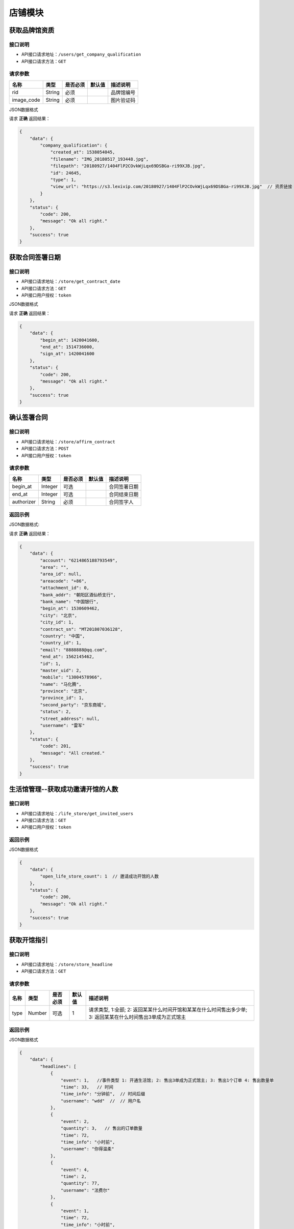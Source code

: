 ================
店铺模块
================


获取品牌馆资质
--------------------------


接口说明
~~~~~~~~~~~~~~

* API接口请求地址：``/users/get_company_qualification``
* API接口请求方法：``GET``

请求参数
~~~~~~~~~~~~~~~

===============  ========  =========  ========  ====================================
名称              类型      是否必须    默认值     描述说明
===============  ========  =========  ========  ====================================
rid               String     必须                  品牌馆编号
image_code        String     必须                  图片验证码
===============  ========  =========  ========  ====================================

JSON数据格式

请求 **正确** 返回结果：

.. code-block:: javascript

    {
        "data": {
            "company_qualification": {
                "created_at": 1538054045,
                "filename": "IMG_20180517_193448.jpg",
                "filepath": "20180927/1404FlP2COvkWjLqx69DSBGa-ri99XJB.jpg",
                "id": 24645,
                "type": 1,
                "view_url": "https://s3.lexivip.com/20180927/1404FlP2COvkWjLqx69DSBGa-ri99XJB.jpg"  // 资质链接
            }
        },
        "status": {
            "code": 200,
            "message": "Ok all right."
        },
        "success": true
    }

获取合同签署日期
--------------------------


接口说明
~~~~~~~~~~~~~~

* API接口请求地址：``/store/get_contract_date``
* API接口请求方法：``GET``
* API接口用户授权：``token``

JSON数据格式

请求 **正确** 返回结果：

.. code-block:: javascript

    {
        "data": {
            "begin_at": 1420041600,
            "end_at": 1514736000,
            "sign_at": 1420041600
        },
        "status": {
            "code": 200,
            "message": "Ok all right."
        },
        "success": true
    }


确认签署合同
-----------------

接口说明
~~~~~~~~~~~~~~

* API接口请求地址：``/store/affirm_contract``
* API接口请求方法：``POST``
* API接口用户授权：``token``


请求参数
~~~~~~~~~~~~~~~

===============  ========  =========  ========  ====================================
名称              类型      是否必须    默认值     描述说明
===============  ========  =========  ========  ====================================
begin_at          Integer    可选                  合同签署日期
end_at            Integer    可选                  合同结束日期
authorizer        String     必须                  合同签字人
===============  ========  =========  ========  ====================================

返回示例
~~~~~~~~~~~~~~~~

JSON数据格式:

请求 **正确** 返回结果：

.. code-block:: javascript

    {
        "data": {
            "account": "6214865188793549",
            "area": "",
            "area_id": null,
            "areacode": "+86",
            "attachment_id": 0,
            "bank_addr": "朝阳区酒仙桥支行",
            "bank_name": "中国银行",
            "begin_at": 1530609462,
            "city": "北京",
            "city_id": 1,
            "contract_sn": "MT201807036128",
            "country": "中国",
            "country_id": 1,
            "email": "8888888@qq.com",
            "end_at": 1562145462,
            "id": 1,
            "master_uid": 2,
            "mobile": "13004578966",
            "name": "马化腾",
            "province": "北京",
            "province_id": 1,
            "second_party": "京东商城",
            "status": 2,
            "street_address": null,
            "username": "雷军"
        },
        "status": {
            "code": 201,
            "message": "All created."
        },
        "success": true
    }


生活馆管理--获取成功邀请开馆的人数
---------------------------------------


接口说明
~~~~~~~~~~~~~~

* API接口请求地址：``/life_store/get_invited_users``
* API接口请求方法：``GET``
* API接口用户授权：``token``

返回示例
~~~~~~~~~~~~~~~~

JSON数据格式

.. code-block:: javascript

    {
        "data": {
            "open_life_store_count": 1  // 邀请成功开馆的人数
        },
        "status": {
            "code": 200,
            "message": "Ok all right."
        },
        "success": true
    }

获取开馆指引
--------------------

接口说明
~~~~~~~~~~~~~~

* API接口请求地址：``/store/store_headline``
* API接口请求方法：``GET``

请求参数
~~~~~~~~~~~~~~~

===========  ========  =========  ========  =====================================================================================================
名称          类型      是否必须    默认值     描述说明
===========  ========  =========  ========  =====================================================================================================
type           Number    可选         1       请求类型, 1:全部; 2: 返回某某什么时间开馆和某某在什么时间售出多少单; 3: 返回某某在什么时间售出3单成为正式馆主
===========  ========  =========  ========  =====================================================================================================

返回示例
~~~~~~~~~~~~~~~~

JSON数据格式


.. code-block:: javascript

    {
        "data": {
            "headlines": [
                {
                    "event": 1,   //事件类型 1: 开通生活馆; 2: 售出3单成为正式馆主; 3: 售出1个订单 4: 售出数量单
                    "time": 33,   // 时间
                    "time_info": "分钟前",  // 时间后缀
                    "username": "wdd"  //  // 用户名
                },
                {
                    "event": 2,
                    "quantity": 3,   // 售出的订单数量
                    "time": 72,
                    "time_info": "小时前",
                    "username": "你得温柔"
                },
                {
                    "event": 4,
                    "time": 2,
                    "quantity": 77,
                    "username": "法费尔"
                },
                {
                    "event": 1,
                    "time": 72,
                    "time_info": "小时前",
                    "username": "感情骗子"
                },
                {
                    "event": 4,
                    "time": 3,
                    "quantity": 3,
                    "username": "公告"
                },
                {
                    "event": 1,
                    "time": 76,
                    "time_info": "小时前",
                    "username": "独莪zZ"
                }
            ]
        },
        "status": {
            "code": 200,
            "message": "Ok all right."
        },
        "success": true
    }

获取精选品牌馆
--------------------
**返回10条数据**

接口说明
~~~~~~~~~~~~~~

* API接口请求地址：``/column/handpick_store``
* API接口请求方法：``GET``

返回示例
~~~~~~~~~~~~~~~~

JSON数据格式

请求 **正确** 返回结果：

.. code-block:: javascript

    {
        "data": {
            "handpick_store": [
                {
                    "area": "",
                    "area_id": null,
                    "areacode": null,
                    "begin_date": "",
                    "bgcover": "http://kg.erp.taihuoniao.com/static/img/default-logo-540x540.png",
                    "bgcover_id": null,
                    "browse_number": null,
                    "categories": [],
                    "city": "",
                    "city_id": "",
                    "country": "",
                    "country_id": null,
                    "created_at": 1533973927,
                    "delivery_city": "",
                    "delivery_city_id": "",
                    "delivery_country": "",
                    "delivery_country_id": null,
                    "delivery_date": "",
                    "delivery_province": "",
                    "delivery_province_id": null,
                    "description": null,
                    "detail": {},
                    "distribution_type": null,
                    "end_date": "",
                    "fans_count": null,
                    "is_closed": null,
                    "kind": 2,
                    "logo": "http://kg.erp.taihuoniao.com/static/img/default-logo.png",  // 品牌馆logo
                    "logo_id": 0,
                    "mobile": null,
                    "name": "方法",  // 品牌馆名称
                    "pattern": null,
                    "phases": null,
                    "phone": null,
                    "province": "",
                    "province_id": null,
                    "rid": "91769542",
                    "status": 1,
                    "store_products_counts": 0,  // 品牌馆上架的商品数量
                    "tag_line": null,
                    "type": 1
                },
                {
                    "area": "",
                    "area_id": null,
                    "areacode": null,
                    "begin_date": "",
                    "bgcover": "http://kg.erp.taihuoniao.com/static/img/default-logo-540x540.png",
                    "bgcover_id": null,
                    "browse_number": null,
                    "categories": [],
                    "city": "",
                    "city_id": "",
                    "country": "",
                    "country_id": null,
                    "created_at": 1533973927,
                    "delivery_city": "",
                    "delivery_city_id": "",
                    "delivery_country": "",
                    "delivery_country_id": null,
                    "delivery_date": "",
                    "delivery_province": "",
                    "delivery_province_id": null,
                    "description": null,
                    "detail": {},
                    "distribution_type": null,
                    "end_date": "",
                    "fans_count": null,
                    "is_closed": null,
                    "kind": 2,
                    "logo": "http://kg.erp.taihuoniao.com/static/img/default-logo.png",
                    "logo_id": 0,
                    "mobile": null,
                    "name": "订单",
                    "pattern": null,
                    "phases": null,
                    "phone": null,
                    "province": "",
                    "province_id": null,
                    "rid": "91769541",
                    "status": 1,
                    "store_products_counts": 3,
                    "tag_line": null,
                    "type": 1
                }
            ]
        },
        "status": {
            "code": 200,
            "message": "Ok all right."
        },
        "success": true
    }

获取特色品牌馆
--------------------


接口说明
~~~~~~~~~~~~~~

* API接口请求地址：``/column/feature_store``
* API接口请求方法：``GET``


返回示例
~~~~~~~~~~~~~~~~

JSON数据格式

请求 **正确** 返回结果：

.. code-block:: javascript

    {
        "data": {
            "count": 2,
            "next": false,
            "prev": false,
            "stores": [
                {
                    "area": "",
                    "area_id": 0,
                    "areacode": null, // 区号
                    "begin_date": "",  // 休馆开始日期
                    "bgcover": "http://kg.erp.taihuoniao.com",  // 背景图
                    "bgcover_id": 0,
                    "browse_number": 0,  // 浏览人数
                    "categories": [],  // 商品分类
                    "city": "",
                    "city_id": "",
                    "country": "中国",
                    "country_id": 1,
                    "created_at": 1532759899,
                    "delivery_city": "",  // 发货城市
                    "delivery_city_id": "",
                    "delivery_country": "中国",  // 发货国家
                    "delivery_country_id": 1,
                    "delivery_date": "",  // 恢复发货日期
                    "delivery_province": "",  // 发货省份
                    "delivery_province_id": 0,
                    "description": null,
                    "detail": "",  // 品牌故事
                    "distribution_type": 0,
                    "end_date": "",  // 休馆结束日期
                    "fans_count": 0,  // 粉丝数量
                    "is_closed": false,  // 是否闭馆
                    "is_followed": false,  // 是否关注过
                    "logo": "http://kg.erp.taihuoniao.com",  // 店铺logo
                    "logo_id": 0,
                    "mobile": null,  // 手机号
                    "name": "天猫",  // 店铺名
                    "pattern": 1,  // 品牌馆营业模型
                    "phone": null,  // 座机号
                    "products": [],  // 店铺商品, 默认十条
                    "products_cover": [
                        "http://0.0.0.0:9000/_uploads/photos/static/img/default2-logo-180x180.png"
                    ],  // 山品封面图
                    "province": "",
                    "province_id": 0,
                    "rid": "91708429",
                    "status": 1,
                    "store_products_counts": 1,  // 上架商品数量
                    "tag_line": null,
                    "type": 1
                }
            ],
            "title": "特色品牌馆"
        },
        "status": {
            "code": 200,
            "message": "Ok all right."
        },
        "success": true
    }

获取全部特色品牌馆
--------------------


接口说明
~~~~~~~~~~~~~~

* API接口请求地址：``/column/feature_store_all``
* API接口请求方法：``GET``

请求参数
~~~~~~~~~~~~~~~

===========  ========  =========  ========  ==============================================
名称          类型      是否必须    默认值     描述说明
===========  ========  =========  ========  ==============================================
page         Number    可选         1        当前页码
per_page     Number    可选         10       每页数量
===========  ========  =========  ========  ==============================================

返回示例
~~~~~~~~~~~~~~~~

JSON数据格式

请求 **正确** 返回结果：

.. code-block:: javascript

    {
        "data": {
            "count": 1,
            "next": false,
            "prev": false,
            "stores": [
                {
                    "bgcover": "http://kg.erp.taihuoniao.com/static/img/default-logo-540x540.png",
                    "city": "",
                    "country": "",
                    "delivery_city": "",
                    "delivery_country": "中国",
                    "delivery_province": "",
                    "logo": "http://kg.erp.taihuoniao.com/static/img/default-logo.png",
                    "name": "发给",
                    "products": [],
                    "province": "",
                    "rid": "78651792",
                    "tag_line": null,
                    "town": ""
                }
            ],
            "title": "特色品牌馆"
        },
        "status": {
            "code": 200,
            "message": "Ok all right."
        },
        "success": true
    }

获取品牌馆主信息
------------------


接口说明
~~~~~~~~~~~~~~

* API接口请求地址：``/store/master_info``
* API接口请求方法：``GET``


返回示例
~~~~~~~~~~~~~~~~

JSON数据格式

请求 **正确** 返回结果：

.. code-block:: javascript

    {
        "data": {
            "has_qualification": false,   // 是否有资质
            "user_avatar": "https://s3.lexivip.com/20180905/0127FrUvfqbyfnc-lnOdommJAqHw1Oh3.jpeg", // 头像
            "user_identity": 1,  // 用户身份, 1、独立设计师；2、艺术家；3、手做人；4、业余设计师(原创设计达人):11、原创商户经营
            "username": "田孝义"  // 用户名
        },
        "status": {
            "code": 200,
            "message": "Ok all right."
        },
        "success": true
    }

请求 ``失败`` 返回结果：

.. code-block:: javascript

    {
        "status": {
            "code": 400,
            "message": "商家未认证"
        },
        "success": false
    }

获取官方平台店铺主人信息
--------------------------


接口说明
~~~~~~~~~~~~~~

* API接口请求地址：``/official_store/master_info``
* API接口请求方法：``GET``

请求参数
~~~~~~~~~~~~~~~

===========  ========  =========  ========  ==============================================
名称          类型      是否必须    默认值     描述说明
===========  ========  =========  ========  ==============================================
rid          String    必填                  店铺编号
===========  ========  =========  ========  ==============================================

返回示例
~~~~~~~~~~~~~~~~

JSON数据格式

请求 **正确** 返回结果：

.. code-block:: javascript

    {
        "data": {
            "user_avatar": "http://0.0.0.0:9000/_uploads/photos/FlHKgXPzqwjPC7pD5Z_SfdL0R8hE",  // 用户头像
            "user_identity": 1,  // 用户身份, 1、独立设计师；2、艺术家；3、手做人；4、业余设计师(原创设计达人):11、原创商户经营
            "username": "wdd",  // 用户名
            "has_qualification": false   // 是否有资质
        },
        "status": {
            "code": 200,
            "message": "Ok all right."
        },
        "success": true
    }


获取官方平台店铺信息
----------------------


接口说明
~~~~~~~~~~~~~~

* API接口请求地址：``/official_store/info``
* API接口请求方法：``GET``

请求参数
~~~~~~~~~~~~~~~

===========  ========  =========  ========  ==============================================
名称          类型      是否必须    默认值     描述说明
===========  ========  =========  ========  ==============================================
rid          String    必填                  店铺编号
===========  ========  =========  ========  ==============================================

返回示例
~~~~~~~~~~~~~~~~

JSON数据格式

请求 **正确** 返回结果：

.. code-block:: javascript

    {
        "data": {
            "city": "北京",  // 商家位置
            "country": "中国",  // 商家位置
            "is_followed": false,   // 是否关注过  true: 关注; false: 未关注
            "fans_count": 0,  // 粉丝数
            "life_record_count": 3,  //文章数
            "logo": "http://0.0.0.0:9000/_uploads/photos/static/img/default2-logo-180x180.png",  // logo
            "bgcover": "", // 背景图
            'town': "", // 商家位置三级
            'delivery_country': "",  // 发货位置
            'delivery_province': "",
            'delivery_city': "",
            "name": "",   // 品牌馆名称
            "product_count": 0,  // 商品数量
            "province": "北京",  // 商家位置
            "rid": "97958360",  // 品牌馆编号
            "tag_line": "sdjkf"   // 宣传语
            "created_at":   // 品牌馆创建时间
        },
        "status": {
            "code": 200,
            "message": "Ok all right."
        },
        "success": true
    }

请求 ``失败`` 返回结果：

.. code-block:: javascript

    {
        "status": {
            "code": 400,
            "message": "店铺不存在"
        },
        "success": false
    }

获取官方平台店铺公告
----------------------


接口说明
~~~~~~~~~~~~~~

* API接口请求地址：``/official_store/announcement``
* API接口请求方法：``GET``

请求参数
~~~~~~~~~~~~~~~

===========  ========  =========  ========  ==============================================
名称          类型      是否必须    默认值     描述说明
===========  ========  =========  ========  ==============================================
rid          String    必填                  店铺编号
===========  ========  =========  ========  ==============================================

返回示例
~~~~~~~~~~~~~~~~

JSON数据格式

请求 **正确** 返回结果：

.. code-block:: javascript

    {
        "data": {
            "announcement": "速度",  // 公告内容
            "begin_date": null,  // 休馆开始时间
            "delivery_date": null,  // 恢复发货时间
            "end_date": null,  // 休馆结束时间
            "is_closed": false  // 是否休馆
        },
        "status": {
            "code": 200,
            "message": "Ok all right."
        },
        "success": true
    }

请求 ``失败`` 返回结果：

.. code-block:: javascript

    {
        "status": {
            "code": 400,
            "message": "店铺不存在"
        },
        "success": false
    }


获取官方平台品牌故事
----------------------


接口说明
~~~~~~~~~~~~~~

* API接口请求地址：``/official_store/detail``
* API接口请求方法：``GET``

请求参数
~~~~~~~~~~~~~~~

===========  ========  =========  ========  ==============================================
名称          类型      是否必须    默认值     描述说明
===========  ========  =========  ========  ==============================================
rid          String    必填                  店铺编号
===========  ========  =========  ========  ==============================================

返回示例
~~~~~~~~~~~~~~~~

JSON数据格式

请求 **正确** 返回结果：

.. code-block:: javascript

    {
        "data": {
            "content": "<p>窗前明月光jhhhhhhhhhhhhhhhhhhfaklshklshdkfhjkalhskdhfks<img src='http://kg.erp.taihuoniao.com/static/img/default-logo-180x180.png'>思考方式减肥反复反复反复反复反反复复思考顶顶顶顶顶的大街上的开发可阿克苏到就发开了速度发货快啦速度发货阿克苏到恢复卡了速度发货卡死了地方好阿克苏到恢复克拉三东方喀什到恢复卡萨丁发哈里开始地方阿克苏到恢复卡号的分离卡水电费阿克苏到恢复克拉三东方和阿克苏到恢复快啦收到话费啊速度快发货可历史的恢复啊上课得恢复卡了速度发货阿克苏地方哈来看速度发货阿克苏到恢复卡了速度发货啊上课点复活快啦速度发货</p>",  // 品牌故事源内容
            "split_content": [  // 切割后的内容
                {
                    "content": "窗前明月光jhhhhhhhhhhhhhhhhhhfaklshklshdkfhjkalhskdhfks",
                    "rid": "7624190",
                    "type": "text"
                },
                {
                    "content": "http://kg.erp.taihuoniao.com/static/img/default-logo-180x180.png",
                    "rid": "4279138",
                    "type": "image"
                },
                {
                    "content": "思考方式减肥反复反复反复反复反反复复思考顶顶顶顶顶的大街上的开发可阿克苏到就发开了速度发货快啦速度发货阿克苏到恢复卡了速度发货卡死了地方好阿克苏到恢复克拉三东方喀什到恢复卡萨丁发哈里开始地方阿克苏到恢复卡号的分离卡水电费阿克苏到恢复克拉三东方和阿克苏到恢复快啦收到话费啊速度快发货可历史的恢复啊上课得恢复卡了速度发货阿克苏地方哈来看速度发货阿克苏到恢复卡了速度发货啊上课点复活快啦速度发货",
                    "rid": "3501248",
                    "type": "text"
                }
            ],
            "store_rid": "97958360",
            "summary": "窗前明月光jhhhhhhhhhhhhhhhhhhfaklshklshdkfhjkalhskdhfks思考方式减肥反复反复反复反复反反复复思考顶顶顶顶顶的大街上的开发可阿克苏到就发开了速度发货快啦速度发货阿克苏到恢复卡了速度发货卡死了地方好阿克苏到恢复克拉三东方喀什到恢复卡萨丁发哈",  // 前140个字符不包含图片
            "updated_at": 1532671360  // 更新时间
        },
        "status": {
            "code": 200,
            "message": "Ok all right."
        },
        "success": true
    }

请求 ``失败`` 返回结果：

.. code-block:: javascript

    {
        "status": {
            "code": 400,
            "message": "店铺不存在"
        },
        "success": false
    }


获取店铺信息
------------------


接口说明
~~~~~~~~~~~~~~

* API接口请求地址：``/store/info``
* API接口请求方法：``GET``

请求参数
~~~~~~~~~~~~~~~

===========  ========  =========  ========  ==============================================
名称          类型      是否必须    默认值     描述说明
===========  ========  =========  ========  ==============================================
rid          String    必填                  店铺编号
===========  ========  =========  ========  ==============================================

返回示例
~~~~~~~~~~~~~~~~

JSON数据格式

请求 **正确** 返回结果：

.. code-block:: javascript

    {
        "data": {
            "announcement": "公告",  // 公告
            "area": "",
            "area_id": 0,
            "areacode": "+86",
            "begin_date": "",  // 休馆时间
            "bgcover": {
                "created_at": null,
                "filename": "e",
                "filepath": "http://127.0.0.1:9000/_uploads/photos/222222/5d2812257b539bb.jpg",
                "id": 2,
                "type": null,
                "view_url": "http://0.0.0.0:9000/_uploads/photos/http://127.0.0.1:9000/_uploads/photos/222222/5d2812257b539bb.jpg"
            },
            "bgcover_id": 2,  // 背景
            "browse_number": 2,  // 浏览人数
            "categories": [
                [
                    1,
                    "手机"
                ],
                [
                    2,
                    "电脑"
                ]
            ],
            "city": "北京",
            "city_id": 1,
            "country": "中国",
            "country_id": 1,
            "created_at": 1530951138,
            "delivery_city": "北京",
            "delivery_city_id": 1,
            "delivery_country": "中国",
            "delivery_country_id": 1,
            "delivery_date": "",  // 恢复发货时间
            "delivery_province": "北京",
            "delivery_province_id": 1,
            "description": "大雨还在下,你的心里怕不怕",  // 描述
            "detail": "",  // 详情
            "distribution_type": 2, // 分销设置
            "end_date": "",  // 休馆结束日期
            "fans_count": 0,  // 粉丝数
            "is_closed": false,  // 是否休馆
            "kind": 1,  // 店铺类型, 1: 品牌馆; 2: 生活馆
            "life_record_count": 3,   // 发布的文章数量
            "logo": {
                "created_at": null,
                "filename": "a",
                "filepath": "http://127.0.0.1:9000/_uploads/photos/222222/5d2812257b539aa.jpg",
                "id": 1,
                "type": null,
                "view_url": "http://0.0.0.0:9000/_uploads/photos/http://127.0.0.1:9000/_uploads/photos/222222/5d2812257b539aa.jpg"
            },
            "logo_id": 1,
            "mobile": "15555555555",
            "name": "雨一直下",  // 名称
            "pattern": 1,
            "phone": "0314-7894561",
            "product_count": 0,   // 商品数量
            "province": "北京",
            "province_id": 1,
            "rid": "97409251",
            "status": 1,
            "tag_line": "处处蚊子咬",  // 宣传语
            "type": 1
        },
        "status": {
            "code": 200,
            "message": "Ok all right."
        },
        "success": true
    }

请求 ``失败`` 返回结果：

.. code-block:: javascript

    {
        "status": {
            "code": 404,
            "message": "Not Found"
        },
        "success": false
    }

获取店铺(品牌馆)品牌故事
--------------------------


接口说明
~~~~~~~~~~~~~~

* API接口请求地址：``/store/detail``
* API接口请求方法：``GET``

请求参数
~~~~~~~~~~~~~~~

===========  ========  =========  ========  ==============================================
名称          类型      是否必须    默认值     描述说明
===========  ========  =========  ========  ==============================================
rid          String    必填                  店铺编号
===========  ========  =========  ========  ==============================================

返回示例
~~~~~~~~~~~~~~~~

JSON数据格式

请求 **正确** 返回结果：

.. code-block:: javascript

    {
        "data": {
            "content": "<p>窗前明月光jhhhhhhhhhhhhhhhhhhfaklshklshdkfhjkalhskdhfks思考方式减肥反复反复反复反复反反复复思考顶顶顶顶顶的大街上的开发可阿克苏到就发开了速度发货快啦速度发货阿克苏到恢复卡了速度发货卡死了地方好阿克苏到恢复克拉三东方喀什到恢复卡萨丁发哈里开始地方阿克苏到恢复卡号的分离卡水电费阿克苏到恢复克拉三东方和阿克苏到恢复快啦收到话费啊速度快发货可历史的恢复啊上课得恢复卡了速度发货阿克苏地方哈来看速度发货阿克苏到恢复卡了速度发货啊上课点复活快啦速度发货</p>",
            "id": 1,
            "store_rid": "97958360",
            "summary": "窗前明月光jhhhhhhhhhhhhhhhhhhfaklshklshdkfhjkalhskdhfks思考方式减肥反复反复反复反复反反复复思考顶顶顶顶顶的大街上的开发可阿克苏到就发开了速度发货快啦速度发货阿克苏到恢复卡了速度发货卡死了地方好阿克苏到恢复克拉三东方喀什到恢复卡萨丁发哈",
            "updated_at": 1532171850
        },
        "status": {
            "code": 200,
            "message": "Ok all right."
        },
        "success": true
    }

请求 ``失败`` 返回结果：

.. code-block:: javascript

    {
        "status": {
            "code": 404,
            "message": "Not Found"
        },
        "success": false
    }

获取店铺(品牌馆)展示信息
--------------------------


接口说明
~~~~~~~~~~~~~~

* API接口请求地址：``/store/avatar``
* API接口请求方法：``GET``


返回示例
~~~~~~~~~~~~~~~~

JSON数据格式

请求 **正确** 返回结果：

.. code-block:: javascript

    {
        "data": {
            "logo": "http://0.0.0.0:9000/_uploads/photos/http://127.0.0.1:9000/_uploads/photos/222222/5d2812257b539aa.jpg",
            "name": "嘎哈很多",
            "pattern": 1
        },
        "status": {
            "code": 200,
            "message": "Ok all right."
        },
        "success": true
    }

请求 ``失败`` 返回结果：

.. code-block:: javascript

    {
        "status": {
            "code": 404,
            "message": "Not Found"
        },
        "success": false
    }

获取店铺(品牌馆)资质信息
--------------------------


接口说明
~~~~~~~~~~~~~~

* API接口请求地址：``/store/qualification``
* API接口请求方法：``GET``
* API接口用户授权：``token``

返回示例
~~~~~~~~~~~~~~~~

JSON数据格式

请求 **正确** 返回结果：

.. code-block:: javascript

    {
        "data": {
            "already_pay": 500,
            "also_need_pay": 500,
            "company_qualification": [
                {
                    "created_at": null,
                    "filename": "e",
                    "filepath": "http://127.0.0.1:9000/_uploads/photos/222222/5d2812257b539bb.jpg",
                    "id": 2,
                    "type": null,
                    "view_url": "http://0.0.0.0:9000/_uploads/photos/http://127.0.0.1:9000/_uploads/photos/222222/5d2812257b539bb.jpg"
                },
                {
                    "created_at": null,
                    "filename": "r",
                    "filepath": "http://127.0.0.1:9000/_uploads/photos/222222/5d2812257b539oo.jpg",
                    "id": 3,
                    "type": null,
                    "view_url": "http://0.0.0.0:9000/_uploads/photos/http://127.0.0.1:9000/_uploads/photos/222222/5d2812257b539oo.jpg"
                }
            ],
            "contract_sn": null,
            "current_date": null,
            "expiration_date": null,
            "need_pay": "1000",
            "product_price": "100,1000",
            "secured_trade": false,
            "status": 2,
            "user_type": 3
        },
        "status": {
            "code": 200,
            "message": "Ok all right."
        },
        "success": true
    }

请求 ``失败`` 返回结果：

.. code-block:: javascript

    {
        "status": {
            "code": 404,
            "message": "Not Found"
        },
        "success": false
    }


申请生活馆
--------------------------

接口说明
~~~~~~~~~~~~~~

* API接口请求地址：``/store/apply_life_store``
* API接口请求方法：``POST``
* API接口用户授权：``token``

请求参数
~~~~~~~~~~~~~~~

==================  ========  =========  ========  ====================================
名称                 类型      是否必须    默认值     描述说明
==================  ========  =========  ========  ====================================
name                 String    必须                 真实姓名
profession           String    必须                 职业
areacode             String    可选        +86      区号
mobile               String    必须                 手机号
verify_code          String    必须                 验证码
==================  ========  =========  ========  ====================================

返回示例
~~~~~~~~~~~~~~~~

JSON数据格式

请求 **正确** 返回结果：

.. code-block:: javascript

    {
        "status": {
            "code": 201,
            "message": "All created."
        },
        "success": true
    }


请求 ``失败`` 返回结果：

.. code-block:: javascript

    {
        "status": {
            "code": 400,
            "message": "短信验证码错误"
        },
        "success": false
    }

更新店铺基本信息及扩展信息
--------------------------

接口说明
~~~~~~~~~~~~~~

* API接口请求地址：``/store/update_setting``
* API接口请求方法：``POST``
* API接口用户授权：``token``

请求参数
~~~~~~~~~~~~~~~

=====================  ==========  =========  ==========  =============================
名称                    类型        是否必须     默认值       描述说明
=====================  ==========  =========  ==========  =============================
name                    String      必须                      品牌馆名称
logo_id                 Integer     必须                      品牌馆logoID
bgcover_id              Integer     必须                      品牌馆背景图ID
tag_line                String      必须                      宣传语
categories              Array       必须                      产品分类ID
delivery_country_id     Integer     必须                      发货国家ID
delivery_province_id    Integer     必须                      发货省ID
delivery_city_id        Integer     必须                      发货市ID
country_id              Integer     必须                      商家位置国家ID
province_id             Integer     必须                      商家位置省ID
city_id                 Integer     必须                      商家位置市ID
town_id                 Integer     必须                      商家位置镇ID
areacode                String      必须                      区号
mobile                  String      必须                      手机号
phone                   String      可选                      固定电话
=====================  ==========  =========  ==========  =============================

返回示例
~~~~~~~~~~~~~~~~

JSON数据格式

请求 **正确** 返回结果：

.. code-block:: javascript

    {
    "data": {
        "announcement": "速度发射的发生地方",
        "area": "",
        "area_id": 0,
        "areacode": "+86",
        "begin_date": "",
        "bgcover": "http://0.0.0.0:9000/_uploads/photos/static/img/default4-logo-180x180.png",
        "bgcover_id": 4,
        "browse_number": 11,
        "categories": [
            [
                1,
                "首饰"
            ],
            [
                2,
                null
            ],
            [
                3,
                "好感衣装"
            ]
        ],
        "city": "北京",
        "city_id": 1,
        "country": "中国",
        "country_id": 1,
        "created_at": 1532163500,
        "delivery_city": "北京",
        "delivery_city_id": 1,
        "delivery_country": "中国",
        "delivery_country_id": 1,
        "delivery_date": "",
        "delivery_province": "北京",
        "delivery_province_id": 1,
        "description": "skjdfka",
        "detail": {},
        "distribution_type": 0,
        "end_date": "",
        "fans_count": 0,
        "is_closed": true,
        "kind": 1,
        "logo": "http://0.0.0.0:9000/_uploads/photos/static/img/default2-logo-180x180.png",
        "logo_id": 1,
        "mobile": "15645645665",
        "name": "sdf",
        "pattern": 1,
        "phases": null,
        "phone": null,
        "province": "北京",
        "province_id": 1,
        "rid": "97958360",
        "status": -1,
        "tag_line": "sdjkf",
        "town": "土溪乡",  // 镇
        "town_id": 9999,  // 镇ID
        "type": 1
    },
    "status": {
        "code": 201,
        "message": "All created."
    },
    "success": true
    }

请求 ``失败`` 返回结果：

.. code-block:: javascript

    {
        "status": {
            "code": 404,
            "message": "Not Found"
        },
        "success": false
    }


新增或更新店铺品牌故事
-----------------------

接口说明
~~~~~~~~~~~~~~


* API接口请求地址：``/store/<string:rid>/detail``
* API接口请求方法：``POST``
* API接口用户授权：``token``

请求参数
~~~~~~~~~~~~~~~

=============  ========  =========  ========  ====================================
名称            类型      是否必须    默认值     描述说明
=============  ========  =========  ========  ====================================
rid             String      必须                  店铺编号
content         String      必须                  店铺介绍
=============  ========  =========  ========  ====================================

返回示例
~~~~~~~~~~~~~~~~

JSON数据格式

请求 **正确** 返回结果：

.. code-block:: javascript

    {
        "data": {
            "content": "要下雨了",
            "id": 1,
            "store_rid": "99627015"
        },
        "status": {
            "code": 200,
            "message": "Ok all right."
        },
        "success": true
    }

请求 ``失败`` 返回结果：

.. code-block:: javascript

    {
        "status": {
            "code": 404,
            "message": "Not Found"
        },
        "success": false
    }


更新休馆设置
-----------------------

接口说明
~~~~~~~~~~~~~~

* API接口请求地址：``/store/update_closed``
* API接口请求方法：``POST``
* API接口用户授权：``token``

请求参数
~~~~~~~~~~~~~~~

=====================  ==========  =========  ==========  =============================
名称                    类型        是否必须     默认值       描述说明
=====================  ==========  =========  ==========  =============================
is_closed                Bool      可选        False       是否开启休馆
begin_date               String    可选                    休馆开始时间
end_date                 String    可选                    休馆结束时间
delivery_date            String    可选                    恢复发货时间
=====================  ==========  =========  ==========  =============================

返回示例
~~~~~~~~~~~~~~~~

JSON数据格式

请求 **正确** 返回结果：

.. code-block:: javascript

    {
        "data": {
            "areacode": null,
            "begin_date": "2018-06-26",  // 休馆开始时间
            "bgcover": "http://kg.erp.taihuoniao.com",
            "browse_number": 0,
            "categories": [],
            "city": "",
            "city_id": "",
            "country": "中国",
            "country_id": 1,
            "created_at": 1530674482,
            "delivery_city": "",
            "delivery_city_id": "",
            "delivery_country ": "中国",
            "delivery_country_id": 1,
            "delivery_date": "2018-06-30", // 恢复发货时间
            "delivery_province": "",
            "delivery_province_id": 0,
            "description": null,
            "detail": "",
            "distribution_type": 0,
            "end_date": "2018-06-26", // 休馆结束时间
            "fans_count": 0,
            "is_closed": false, // 是否开启休馆
            "logo": "http://kg.erp.taihuoniao.com",
            "mobile": null,
            "name": "淘宝",
            "pattern": -1,
            "phone": null,
            "province": "",
            "province_id": 0,
            "rid": "98049276",
            "status": 1,
            "tag_line": null,
            "type": 1
        },
        "status": {
            "code": 200,
            "message": "Ok all right."
        },
        "success": true
    }

请求 ``失败`` 返回结果：

.. code-block:: javascript

    {
        "status": {
            "code": 404,
            "message": "Not Found"
        },
        "success": false
    }

关注店铺
-----------------------

接口说明
~~~~~~~~~~~~~~

* API接口请求地址：``/follow/store``
* API接口请求方法：``POST``
* API接口用户授权：``token``

请求参数
~~~~~~~~~~~~~~~

===========  ========  =========  ========  ====================================
名称          类型      是否必须    默认值     描述说明
===========  ========  =========  ========  ====================================
rid            String    必须                   店铺编号
===========  ========  =========  ========  ====================================


返回示例
~~~~~~~~~~~~~~~~

JSON数据格式

请求 **正确** 返回结果：

.. code-block:: javascript

    {
        "data": {
            "fans_count": 1,  // 粉丝数
            "status": true  // 点击关注后的状态
        },
        "status": {
            "code": 200,
            "message": "Ok all right."
        },
        "success": true
    }


请求 ``失败`` 返回结果：

.. code-block:: javascript

    {
        "status": {
            "code": 404,
            "message": "Not Found"
        },
        "success": false
    }

取消关注
-------------


接口说明
~~~~~~~~~~~~~~

* API接口请求地址：``/unfollow/store``
* API接口请求方法：``POST``
* API接口用户授权：``token``


请求参数
~~~~~~~~~~~~~~~

=============  ========  =========  ========  ====================================
名称            类型      是否必须    默认值     描述说明
=============  ========  =========  ========  ====================================
rid              String      必须               店铺编号
=============  ========  =========  ========  ====================================

返回示例
~~~~~~~~~~~~~~~~

JSON数据格式

请求 **正确** 返回结果：

.. code-block:: javascript

    {
        "data": {
            "fans_count": 0,  // 粉丝数
            "status": false  // 关注状态 取消关注后为false
        },
        "status": {
            "code": 200,
            "message": "Ok all right."
        },
        "success": true
    }

请求 ``失败`` 返回结果：

.. code-block:: javascript

    {
        "status": {
            "code": 404,
            "message": "Not Found"
        },
        "success": false
    }


获取当前用户是否关注店铺
--------------------------


接口说明
~~~~~~~~~~~~~~

* API接口请求地址：``/follow/get_status``
* API接口请求方法：``GET``
* API接口用户授权：``token``

请求参数
~~~~~~~~~~~~~~~

===========  ========  =========  ========  ==============================================
名称          类型      是否必须    默认值     描述说明
===========  ========  =========  ========  ==============================================
rid           String      必须               店铺编号
===========  ========  =========  ========  ==============================================

返回示例
~~~~~~~~~~~~~~~~

JSON数据格式

请求 **正确** 返回结果：

.. code-block:: javascript

    {
        "data": {
            "status": true  // 已关注
        },
        "status": {
            "code": 200,
            "message": "Ok all right."
        },
        "success": true
    }

请求 ``失败`` 返回结果：

.. code-block:: javascript

    {
        "status": {
            "code": 404,
            "message": "Not Found"
        },
        "success": false
    }

获取公告信息
-------------


接口说明
~~~~~~~~~~~~~~

* API接口请求地址：``/store/announcement``
* API接口请求方法：``GET``

请求参数
~~~~~~~~~~~~~~~

===========  ========  =========  ========  ==============================================
名称          类型      是否必须    默认值     描述说明
===========  ========  =========  ========  ==============================================
status        Integer    必填          1        公告状态:是否发布，1、默认草稿；2、发布可见
===========  ========  =========  ========  ==============================================

返回示例
~~~~~~~~~~~~~~~~

JSON数据格式

请求 **正确** 返回结果：

.. code-block:: javascript

    {
        "data": {
            "content": "床前明月光",
            "id": 11,
            "status": 1
        },
        "status": {
            "code": 200,
            "message": "Ok all right."
        },
        "success": true
    }

请求 ``失败`` 返回结果：

.. code-block:: javascript

    {
        "status": {
            "code": 404,
            "message": "Not Found"
        },
        "success": false
    }


添加或更新公告信息
-------------------


接口说明
~~~~~~~~~~~~~~

* API接口请求地址：``/store/announcement``
* API接口请求方法：``POST``
* API接口用户授权：``token``

请求参数
~~~~~~~~~~~~~~~

=============  ========  =========  ========  ====================================
名称            类型      是否必须    默认值     描述说明
=============  ========  =========  ========  ====================================
content         String        必须                  公告内容
status          Integer       必须      1            状态：是否发布，1、默认草稿；2、发布可见
=============  ========  =========  ========  ====================================

返回示例
~~~~~~~~~~~~~~~~

JSON数据格式

请求 **正确** 返回结果：

.. code-block:: javascript

    {
        "status": {
            "code": 201,
            "message": "All created."
        },
        "success": {
            "content": "大漠孤烟直",
            "id": 14,
            "status": 1
        }
    }

请求 ``失败`` 返回结果：

.. code-block:: javascript

    {
        "status": {
            "code": 404,
            "message": "Not Found"
        },
        "success": false
    }

删除公告信息
-------------


接口说明
~~~~~~~~~~~~~~

* API接口请求地址：``/store/announcement``
* API接口请求方法：``DELETE``
* API接口用户授权：``token``

返回示例
~~~~~~~~~~~~~~~~

JSON数据格式

.. code-block:: javascript

    {
        "status": {
            "code": 200,
            "message": "Ok all right."
        },
        "success": true
    }


添加店铺/生活馆访问者记录
-------------------------


接口说明
~~~~~~~~~~~~~~

* API接口请求地址：``/store/visitor``
* API接口请求方法：``POST``

请求参数
~~~~~~~~~~~~~~~
=============  ========  =========  ========  ====================================
名称            类型      是否必须    默认值     描述说明
=============  ========  =========  ========  ====================================
openid          String      必须                  用户唯一标识
rid             String      必须                  店铺/生活馆编号
ip_addr         String      可选                  访问时IP
agent           String      可选                  访问时代理
=============  ========  =========  ========  ====================================

返回示例
~~~~~~~~~~~~~~~~

JSON数据格式

请求 **正确** 返回结果：

.. code-block:: javascript

    {
        "data": {
            "agent": "Mozilla/5.0 (iPhone; CPU iPhone OS 10_1_1 like Mac OS X) AppleWebKit/602.2.14 (KHTML, like Gecko) Version/10.0",
            "id": 6,
            "ip_addr": "114.242.250.38",
            "master_uid": 2,
            "user_party_id": 2
        },
        "status": {
            "code": 201,
            "message": "All created."
        },
        "success": true
    }

请求 ``失败`` 返回结果：

.. code-block:: javascript

    {
        "status": {
            "code": 400,
            "message": "Bad request"
        },
        "success": false
    }

获取店铺/生活馆访问者记录
---------------------------


接口说明
~~~~~~~~~~~~~~

* API接口请求地址：``/store/<string:rid>/visitor``
* API接口请求方法：``GET``

请求参数
~~~~~~~~~~~~~~~

===========  ========  =========  ========  ==============================================
名称          类型      是否必须    默认值     描述说明
===========  ========  =========  ========  ==============================================
rid          String    必填                  店铺/生活馆编号
openid       String    必须                  用户唯一标识
page         Number    可选         1        当前页码
per_page     Number    可选         12       每页数量
===========  ========  =========  ========  ==============================================

返回示例
~~~~~~~~~~~~~~~~

JSON数据格式

请求 **正确** 返回结果：

.. code-block:: javascript

    {
        "data": {
            "count": 2,
            "next_url": false,
            "prev_url": false,
            "total_page": 1,
            "browse_number" :10   // 浏览次数
            "user_parties": [
                {
                    "about_me": null,
                    "area": "",
                    "area_id": null,
                    "avatar": "http://kg.erp.taihuoniao.com/static/img/default-logo-180x180.png",  // 头像
                    "avatar_id": null,
                    "city": "",
                    "city_id": null,
                    "country": "",
                    "country_id": null,
                    "created_at": 1531567480,
                    "date": "",
                    "description": null,
                    "email": "13001145666",
                    "gender": 0,
                    "last_seen": 1531567480,
                    "mail": null,
                    "master_uid": 0,
                    "mobile": "13001145666",
                    "province": "",
                    "province_id": null,
                    "uid": "17210896435",
                    "username": "13001145666"
                },
                {
                    "about_me": "我是个好人",
                    "area": "鱼泉乡",
                    "area_id": 10000,
                    "avatar": "http://0.0.0.0:9000/_uploads/photos/http://127.0.0.1:9000/_uploads/photos/222222/5d2812257b539aa.jpg",  // 头像
                    "avatar_id": 1,
                    "city": "北京",
                    "city_id": 1,
                    "country": "",
                    "country_id": null,
                    "created_at": 1531125527,
                    "date": "1992-12-26",
                    "description": null,
                    "email": "13001179400",
                    "gender": 0,
                    "last_seen": 1531842343,
                    "mail": "asd@163.com",
                    "master_uid": 2,
                    "mobile": null,
                    "province": "北京",
                    "province_id": 1,
                    "uid": "19138405762",
                    "username": "超看看人"
                }
            ]
        },
        "status": {
            "code": 200,
            "message": "Ok all right."
        },
        "success": true
    }

请求 ``失败`` 返回结果：

.. code-block:: javascript

    {
        "status": {
            "code": 404,
            "message": "Not Found"
        },
        "success": false
    }

移动端获取店铺访问者记录
--------------------------


接口说明
~~~~~~~~~~~~~~

* API接口请求地址：``/store/<string:rid>/app_visitor``
* API接口请求方法：``GET``

请求参数
~~~~~~~~~~~~~~~

===========  ========  =========  ========  ==============================================
名称          类型      是否必须    默认值     描述说明
===========  ========  =========  ========  ==============================================
rid          String    必填                  生活馆编号
page         Number    可选         1        当前页码
per_page     Number    可选         12       每页数量
===========  ========  =========  ========  ==============================================

返回示例
~~~~~~~~~~~~~~~~

JSON数据格式

请求 **正确** 返回结果：

.. code-block:: javascript

    {
        "data": {
            "count": 1,
            "next_url": false,
            "prev_url": false,
            "total_page": 1,
            "browse_number": 10  // 浏览次数
            "users": [
                {
                    "about_me": null,
                    "avatar": "http://kg.erp.taihuoniao.com/static/img/avatar.png",  // 头像
                    "avatar_id": null,
                    "city": null,
                    "date": "",
                    "email": null,
                    "gender": null,
                    "id": 1,
                    "master_uid": 2,
                    "nick_name": null,
                    "openid": "qwe",
                    "province": null,
                    "type": null,
                    "wxapp_id": "1"
                }
            ]
        },
        "status": {
            "code": 200,
            "message": "Ok all right."
        },
        "success": true
    }

请求 ``失败`` 返回结果：

.. code-block:: javascript

    {
        "status": {
            "code": 404,
            "message": "Not Found"
        },
        "success": false
    }



申请小程序
-------------------


接口说明
~~~~~~~~~~~~~~

* API接口请求地址：``/store/wxapp_application``
* API接口请求方法：``POST``
* API接口用户授权：``token``

请求参数
~~~~~~~~~~~~~~~

=============  ========  =========  ========  ====================================
名称            类型      是否必须    默认值     描述说明
=============  ========  =========  ========  ====================================
country_id      Integer     可选      1        申请国家ID
main_type       Integer     可选      1        主体类型，1、个人；2、公司；3、个体工商户
email           String      必须               邮箱
=============  ========  =========  ========  ====================================

返回示例
~~~~~~~~~~~~~~~~

JSON数据格式

请求 **正确** 返回结果：

.. code-block:: javascript

    {
        "data": {
            "country": "中国",
            "country_id": 1,
            "created_at": 1530674482,
            "email": "8888888@qq.com",
            "fail_reason": null,
            "id": 3,
            "main_type": 1,
            "master_uid": 2,
            "pwd": 089741,
            "status": 0   // 状态: -1 申请失败； 0 默认状态；1 申请中；2 申请成功；
        },
        "status": {
            "code": 201,
            "message": "All created."
        },
        "success": true
    }

请求 ``失败`` 返回结果：

.. code-block:: javascript

    {
        "status": {
            "code": 404,
            "message": "Not Found"
        },
        "success": false
    }

获取申请小程序信息
---------------------


接口说明
~~~~~~~~~~~~~~

* API接口请求地址：``/store/wxapp_application``
* API接口请求方法：``GET``
* API接口用户授权：``token``


返回示例
~~~~~~~~~~~~~~~~

JSON数据格式

请求 **正确** 返回结果：

.. code-block:: javascript

    {
        "data": {
            "country": "中国",
            "country_id": 1,
            "created_at": 1530674482,
            "email": "8888888@qq.com",
            "fail_reason": null,
            "id": 3,
            "main_type": 1,
            "master_uid": 2,
            "pwd": 089741,
            "status": 0   // 状态: -1 申请失败； 0 默认状态；1 申请中；2 申请成功；
        },
        "status": {
            "code": 201,
            "message": "All created."
        },
        "success": true
    }

请求 ``失败`` 返回结果：

.. code-block:: javascript

    {
        "status": {
            "code": 404,
            "message": "Not Found"
        },
        "success": false
    }

获取申请小程序审核状态
-------------------------


接口说明
~~~~~~~~~~~~~~

* API接口请求地址：``/store/wxapp_status``
* API接口请求方法：``GET``
* API接口用户授权：``token``


返回示例
~~~~~~~~~~~~~~~~

JSON数据格式

请求 **正确** 返回结果：

.. code-block:: javascript

    {
        "data": {
            "status": 2  // 状态: -1 申请失败； 0 默认状态；1 申请中；2 申请成功；
        },
        "status": {
            "code": 200,
            "message": "Ok all right."
        },
        "success": true
    }


更新分销设置
---------------------


接口说明
~~~~~~~~~~~~~~

* API接口请求地址：``/store/update_distribution_type``
* API接口请求方法：``POST``
* API接口用户授权：``token``

请求参数
~~~~~~~~~~~~~~~

=====================  ==========  =========  ==========  =================================================
名称                    类型        是否必须     默认值       描述说明
=====================  ==========  =========  ==========  =================================================
rid                     String      必须                    店铺编号
distribution_type       Integer     可选        0           店铺分销设置: 0、不分销  1、全品分销  2、单品分销
=====================  ==========  =========  ==========  =================================================


返回示例
~~~~~~~~~~~~~~~~

JSON数据格式

请求 **正确** 返回结果：

.. code-block:: javascript

    {
        "data": {
            "distribution_type": 0
        },
        "status": {
            "code": 200,
            "message": "Ok all right."
        },
        "success": true
    }

请求 ``失败`` 返回结果：

.. code-block:: javascript

    {
        "status": {
            "code": 404,
            "message": "Not Found"
        },
        "success": false
    }


编辑小b商家生活馆
---------------------


接口说明
~~~~~~~~~~~~~~

* API接口请求地址：``/store/edit_store``
* API接口请求方法：``POST``
* API接口用户授权：``token``

请求参数
~~~~~~~~~~~~~~~

=====================  ==========  =========  ==========  =================================================
名称                    类型        是否必须     默认值       描述说明
=====================  ==========  =========  ==========  =================================================
rid                     String      必须                    店铺编号
name                    String      必须                    品牌馆名称
description             String      必须                    生活馆简介
=====================  ==========  =========  ==========  =================================================

返回示例
~~~~~~~~~~~~~~~~

JSON数据格式

请求 **正确** 返回结果：

.. code-block:: javascript

    {
        "data": {
            "description": "富士山下",  // 描述
            "name": "樱花"  // 生活馆名
        },
        "status": {
            "code": 200,
            "message": "Ok all right."
        },
        "success": true
    }

请求 ``失败`` 返回结果：

.. code-block:: javascript

    {
        "status": {
            "code": 404,
            "message": "Not Found"
        },
        "success": false
    }

获取小b商家生活馆
---------------------


接口说明
~~~~~~~~~~~~~~

* API接口请求地址：``/store/life_store``
* API接口请求方法：``GET``

请求参数
~~~~~~~~~~~~~~~

=====================  ==========  =========  ==========  =================================================
名称                    类型        是否必须     默认值       描述说明
=====================  ==========  =========  ==========  =================================================
rid                     String      必须                    生活馆编号
=====================  ==========  =========  ==========  =================================================

返回示例
~~~~~~~~~~~~~~~~

JSON数据格式

请求 **正确** 返回结果：

.. code-block:: javascript

    {
        "data": {
            "ID": "17048395612",  // 用户ID
        "created_at": 1532163500,  // 品牌馆创建时间
            "description": "大雨还在下,你的心里怕不怕", // 生活馆描述
            "logo": "http://0.0.0.0:9000/_uploads/photos/static/img/default2-logo-180x180.png", // 生活馆logo
            "name": "雨一直下" , //  生活馆名称
            "phases": 1,  // 生活馆阶段: 1、实习馆主  2、达人馆主
            "phases_description": "成功在30天内销售3笔订单即可成为正式的达人馆主哦， 如一个月内未达标准生活馆将被关闭， 如重新申请需单独联系乐喜辅导员申请。"
            "visit_times": 289,  // 访问次数
            "visitor_count": 77  // 访问人数
        },
        "status": {
            "code": 200,
            "message": "Ok all right."
        },
        "success": true
    }

请求 ``失败`` 返回结果：

.. code-block:: javascript

    {
        "status": {
            "code": 404,
            "message": "Not Found"
        },
        "success": false
    }


编辑生活馆logo
---------------------


接口说明
~~~~~~~~~~~~~~

* API接口请求地址：``/store/update_life_store_logo``
* API接口请求方法：``PUT``
* API接口用户授权：``token``

请求参数
~~~~~~~~~~~~~~~

=====================  ==========  =========  ==========  =================================================
名称                    类型        是否必须     默认值       描述说明
=====================  ==========  =========  ==========  =================================================
rid                     String      必须                    生活馆编号
logo_id                 Integer     必须                    生活馆logo的ID
=====================  ==========  =========  ==========  =================================================

返回示例
~~~~~~~~~~~~~~~~

JSON数据格式

请求 **正确** 返回结果：

.. code-block:: javascript

    {
        "data": {
            "logo": "http://0.0.0.0:9000/_uploads/photos/static/img/default2-logo-180x180.png",  // 生活馆logo的url
            "logo_id": 1
        },
        "status": {
            "code": 200,
            "message": "Ok all right."
        },
        "success": true
    }

请求 ``失败`` 返回结果：

.. code-block:: javascript

    {
        "status": {
            "code": 400,
            "message": "参数错误"
        },
        "success": false
    }